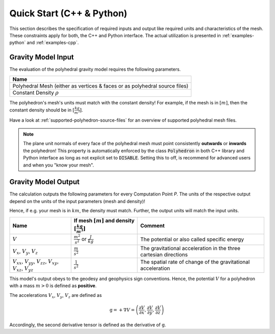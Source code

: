 .. _quick-start-io:

Quick Start (C++ & Python)
==========================


This section describes the specification of required inputs and output like
required units and characteristics of the mesh.
These constraints apply for both, the C++ and Python interface.
The actual utilization is presented in :ref:`examples-python` and :ref:`examples-cpp`.


Gravity Model Input
-------------------


The evaluation of the polyhedral gravity model requires the following parameters.

+------------------------------------------------------------------------------+
| Name                                                                         |
+==============================================================================+
| Polyhedral Mesh (either as vertices & faces or as polyhedral source files)   |
+------------------------------------------------------------------------------+
| Constant Density :math:`\rho`                                                |
+------------------------------------------------------------------------------+

The polyhedron's mesh's units must match with the constant density!
For example, if the mesh is in :math:`[m]`, then the constant density should be in :math:`[\frac{kg}{m^3}]`.

Have a look at :ref:`supported-polyhedron-source-files` for an overview of supported polyhedral
mesh files.

.. note::

    The plane unit normals of every face of the polyhedral mesh must point
    consistently **outwards** or **inwards** the polyhedron!
    This property is automatically enforced by the class :code:`Polyhedron` in
    both C++ library and Python interface as long as not explicit set to :code:`DISABLE`.
    Setting this to off, is recommend for advanced users and when you "know your mesh".


Gravity Model Output
--------------------

The calculation outputs the following parameters for every Computation Point *P*.
The units of the respective output depend on the units of the input parameters (mesh and density)!

Hence, if e.g. your mesh is in :math:`km`, the density must match. Further, the output units will match the input units.

+------------------------------------------------------------------------------------------------+----------------------------------------------------------------------------+-----------------------------------------------------------------+
|         Name                                                                                   | If mesh :math:`[m]` and density :math:`[\frac{kg}{m^3}]`                   |                             Comment                             |
+================================================================================================+============================================================================+=================================================================+
|         :math:`V`                                                                              |  :math:`\frac{m^2}{s^2}` or :math:`\frac{J}{kg}`                           |           The potential or also called specific energy          |
+------------------------------------------------------------------------------------------------+----------------------------------------------------------------------------+-----------------------------------------------------------------+
|     :math:`V_x`, :math:`V_y`, :math:`V_z`                                                      |   :math:`\frac{m}{s^2}`                                                    |The gravitational acceleration in the three cartesian directions |
+------------------------------------------------------------------------------------------------+----------------------------------------------------------------------------+-----------------------------------------------------------------+
| :math:`V_{xx}`, :math:`V_{yy}`, :math:`V_{zz}`, :math:`V_{xy}`, :math:`V_{xz}`, :math:`V_{yz}` |   :math:`\frac{1}{s^2}`                                                    |The spatial rate of change of the gravitational acceleration     |
+------------------------------------------------------------------------------------------------+----------------------------------------------------------------------------+-----------------------------------------------------------------+

This model's output obeys to the geodesy and geophysics sign conventions.
Hence, the potential :math:`V` for a polyhedron with a mass :math:`m > 0` is defined as **positive**.

The accelerations :math:`V_x`, :math:`V_y`, :math:`V_z` are defined as

.. math::

    \textbf{g} = + \nabla V = \left( \frac{\partial V}{\partial x}, \frac{\partial V}{\partial y}, \frac{\partial V}{\partial z} \right)

Accordingly, the second derivative tensor is defined as the derivative of :math:`\textbf{g}`.
